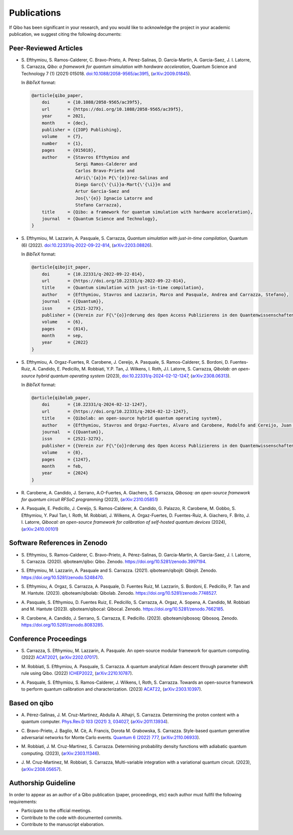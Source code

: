 Publications
============

If Qibo has been significant in your research, and you would like to acknowledge
the project in your academic publication, we suggest citing the following documents:

Peer-Reviewed Articles
----------------------

* S. Efthymiou, S. Ramos-Calderer, C. Bravo-Prieto, A. Pérez-Salinas, D.
  Garcı́a-Martı́n, A. Garcia-Saez, J. I. Latorre, S. Carrazza, *Qibo: a
  framework for quantum simulation with hardware acceleration*, Quantum Science
  and Technology 7 (1) (2021) 015018. `doi:10.1088/2058-9565/ac39f5`_,
  (`arXiv:2009.01845`_).

  In *BibTeX* format:

  .. code-block:: text

    @article{qibo_paper,
        doi       = {10.1088/2058-9565/ac39f5},
        url       = {https://doi.org/10.1088/2058-9565/ac39f5},
        year      = 2021,
        month     = {dec},
        publisher = {{IOP} Publishing},
        volume    = {7},
        number    = {1},
        pages     = {015018},
        author    = {Stavros Efthymiou and
                     Sergi Ramos-Calderer and
                     Carlos Bravo-Prieto and
                     Adri{\'{a}}n P{\'{e}}rez-Salinas and
                     Diego Garc{\'{\i}}a-Mart{\'{\i}}n and
                     Artur Garcia-Saez and
                     Jos{\'{e}} Ignacio Latorre and
                     Stefano Carrazza},
        title     = {Qibo: a framework for quantum simulation with hardware acceleration},
        journal   = {Quantum Science and Technology},
    }

.. _`doi:10.1088/2058-9565/ac39f5`: https://doi.org/10.1088/2058-9565/ac39f5
.. _`arXiv:2009.01845`: https://arxiv.org/abs/2009.01845

* S. Efthymiou, M. Lazzarin, A. Pasquale, S. Carrazza, *Quantum simulation with
  just-in-time compilation*, Quantum (6) (2022).
  `doi:10.22331/q-2022-09-22-814`_, (`arXiv:2203.08826`_).

  In *BibTeX* format:

  .. code-block:: text

    @article{qibojit_paper,
        doi       = {10.22331/q-2022-09-22-814},
        url       = {https://doi.org/10.22331/q-2022-09-22-814},
        title     = {Quantum simulation with just-in-time compilation},
        author    = {Efthymiou, Stavros and Lazzarin, Marco and Pasquale, Andrea and Carrazza, Stefano},
        journal   = {{Quantum}},
        issn      = {2521-327X},
        publisher = {{Verein zur F{\"{o}}rderung des Open Access Publizierens in den Quantenwissenschaften}},
        volume    = {6},
        pages     = {814},
        month     = sep,
        year      = {2022}
    }

.. _`doi:10.22331/q-2022-09-22-814`: https://doi.org/10.22331/q-2022-09-22-814
.. _`arXiv:2203.08826`: https://arxiv.org/abs/2203.08826

* S. Efthymiou, A. Orgaz-Fuertes, R. Carobene, J. Cereijo, A. Pasquale, S.
  Ramos-Calderer, S. Bordoni, D. Fuentes-Ruiz, A. Candido, E. Pedicillo, M.
  Robbiati, Y.P. Tan, J. Wilkens, I. Roth, J.I. Latorre, S. Carrazza, *Qibolab:
  an open-source hybrid quantum operating system* (2023),
  `doi:10.22331/q-2024-02-12-1247`_, (`arXiv:2308.06313`_).

  In *BibTeX* format:

  .. code-block:: text

    @article{qibolab_paper,
        doi       = {10.22331/q-2024-02-12-1247},
        url       = {https://doi.org/10.22331/q-2024-02-12-1247},
        title     = {Qibolab: an open-source hybrid quantum operating system},
        author    = {Efthymiou, Stavros and Orgaz-Fuertes, Alvaro and Carobene, Rodolfo and Cereijo, Juan and Pasquale, Andrea and Ramos-Calderer, Sergi and Bordoni, Simone and Fuentes-Ruiz, David and Candido, Alessandro and Pedicillo, Edoardo and Robbiati, Matteo and Tan, Yuanzheng Paul and Wilkens, Jadwiga and Roth, Ingo and Latorre, Jos{\'{e}} Ignacio and Carrazza, Stefano},
        journal   = {{Quantum}},
        issn      = {2521-327X},
        publisher = {{Verein zur F{\"{o}}rderung des Open Access Publizierens in den Quantenwissenschaften}},
        volume    = {8},
        pages     = {1247},
        month     = feb,
        year      = {2024}
    }

.. _`doi:10.22331/q-2024-02-12-1247`: https://doi.org/10.22331/q-2024-02-12-1247
.. _`arXiv:2308.06313`: https://arxiv.org/abs/2308.06313

* R. Carobene, A. Candido, J. Serrano, A.O-Fuertes, A. Giachero, S. Carrazza,
  *Qibosoq: an open-source framework for quantum circuit RFSoC programming*
  (2023), (`arXiv:2310.05851`_)

.. _`arXiv:2310.05851`: https://arxiv.org/abs/2310.05851

* A. Pasquale, E. Pedicillo, J. Cereijo, S. Ramos-Calderer, A. Candido, G. Palazzo,
  R. Carobene, M. Gobbo, S. Efthymiou, Y. Paul Tan, I. Roth, M. Robbiati, J. Wilkens,
  A. Orgaz-Fuertes, D. Fuentes-Ruiz, A. Giachero, F. Brito, J. I. Latorre,
  *Qibocal: an open-source framework for calibration of self-hosted quantum devices*
  (2024), (`arXiv:2410.00101`_)

.. _`arXiv:2410.00101`: https://arxiv.org/abs/2410.00101


Software References in Zenodo
-----------------------------

* S. Efthymiou, S. Ramos-Calderer, C. Bravo-Prieto, A.
  Pérez-Salinas, D. García-Martín, A. Garcia-Saez, J. I. Latorre, S. Carrazza.
  (2020). qiboteam/qibo: Qibo. Zenodo. `https://doi.org/10.5281/zenodo.3997194`_.

.. _`https://doi.org/10.5281/zenodo.3997194`: https://doi.org/10.5281/zenodo.3997194

* S. Efthymiou, M. Lazzarin, A. Pasquale and S. Carrazza. (2021). qiboteam/qibojit: Qibojit. Zenodo.
  `https://doi.org/10.5281/zenodo.5248470`_.

.. _`https://doi.org/10.5281/zenodo.5248470`: https://doi.org/10.5281/zenodo.5248470


* S. Efthymiou, A. Orgaz, S. Carrazza, A. Pasquale, D.
  Fuentes Ruiz, M. Lazzarin, S. Bordoni, E. Pedicillo, P.
  Tan and M. Hantute. (2023). qiboteam/qibolab: Qibolab. Zenodo.
  `https://doi.org/10.5281/zenodo.7748527`_.

.. _`https://doi.org/10.5281/zenodo.7748527`: https://doi.org/10.5281/zenodo.7748527

* A. Pasquale, S. Efthymiou, D. Fuentes Ruiz, E. Pedicillo, S.
  Carrazza, A. Orgaz, A. Sopena, A. Candido, M. Robbiati and M.
  Hantute (2023). qiboteam/qibocal: Qibocal. Zenodo.
  `https://doi.org/10.5281/zenodo.7662185`_.

.. _`https://doi.org/10.5281/zenodo.7662185`: https://doi.org/10.5281/zenodo.7662185

* R. Carobene, A. Candido, J. Serrano, S. Carrazza, E. Pedicillo. (2023).
  qiboteam/qibosoq: Qibosoq. Zenodo. `https://doi.org/10.5281/zenodo.8083285`_.

.. _`https://doi.org/10.5281/zenodo.8083285`: https://doi.org/10.5281/zenodo.8083285


Conference Proceedings
----------------------

* S. Carrazza, S. Efthymiou, M. Lazzarin, A. Pasquale. An open-source modular
  framework for quantum computing. (2022) `ACAT2021`_, (`arXiv:2202.07017`_).

.. _`ACAT2021`: https://indico.cern.ch/event/855454/
.. _`arXiv:2202.07017`: https://arxiv.org/abs/2202.07017

* M. Robbiati, S. Efthymiou, A. Pasquale, S. Carrazza.
  A quantum analytical Adam descent through parameter shift rule using Qibo. (2022) `ICHEP2022`_, (`arXiv:2210.10787`_).

.. _`ICHEP2022`: https://www.ichep2022.it/
.. _`arXiv:2210.10787`: https://arxiv.org/abs/2210.10787

* A. Pasquale, S. Efthymiou, S. Ramos-Calderer, J. Wilkens, I, Roth, S. Carrazza.
  Towards an open-source framework to perform quantum calibration and characterization. (2023) `ACAT22`_, (`arXiv:2303.10397`_).

.. _`ACAT22`: https://indico.cern.ch/event/1106990/
.. _`arXiv:2303.10397`: https://arxiv.org/pdf/2303.10397



Based on qibo
-------------

* A. Pérez-Salinas, J. M. Cruz-Martinez, Abdulla A. Alhajri, S. Carrazza.
  Determining the proton content with a quantum computer. `Phys.Rev.D 103 (2021) 3, 034027`_,
  (`arXiv:2011.13934`_).

.. _`Phys.Rev.D 103 (2021) 3, 034027`: https://journals.aps.org/prd/abstract/10.1103/PhysRevD.103.034027
.. _`arXiv:2011.13934`: https://arxiv.org/abs/2011.13934

* C. Bravo-Prieto, J. Baglio, M. Cè, A. Francis, Dorota M. Grabowska, S. Carrazza.
  Style-based quantum generative adversarial networks for Monte Carlo events.
  `Quantum 6 (2022) 777`_, (`arXiv:2110.06933`_).

.. _`Quantum 6 (2022) 777`: https://quantum-journal.org/papers/q-2022-08-17-777/
.. _`arXiv:2110.06933`: https://arxiv.org/abs/2110.06933


* M. Robbiati, J. M. Cruz-Martinez, S. Carrazza. Determining probability density
  functions with adiabatic quantum computing. (2023), (`arXiv:2303.11346`_).

.. _`arXiv:2303.11346`: https://arxiv.org/abs/2303.11346

* J. M. Cruz-Martinez, M. Robbiati, S. Carrazza, Multi-variable integration with
  a variational quantum circuit. (2023), (`arXiv:2308.05657`_).

.. _`arXiv:2308.05657`: https://arxiv.org/abs/2308.05657



Authorship Guideline
--------------------

In order to appear as an author of a Qibo publication (paper, proceedings, etc)
each author must fullfil the following requirements:

* Participate to the official meetings.

* Contribute to the code with documented commits.

* Contribute to the manuscript elaboration.
